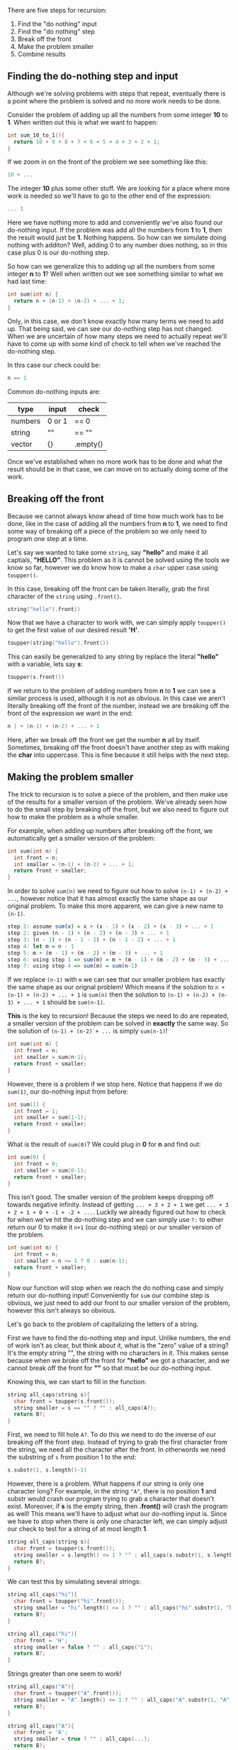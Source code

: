 #+STARTUP: hidestar
#+STARTUP: indent

# latex options
#+OPTIONS: date:nil timestamp:nil num:nil html-postamble:nil
#+LATEX_HEADER: \usepackage[margin=1.5in]{geometry}
#+LATEX_HEADER: \usepackage{apacite}
#+LATEX_HEADER: \usepackage{setspace}


There are five steps for recursion:

1. Find the "do nothing" input 
2. Find the "do nothing" step 
3. Break off the front
4. Make the problem smaller
5. Combine results

** Finding the do-nothing step and input

Although we're solving problems with steps that repeat, eventually there is a point where the problem is solved and no more work needs to be done.

Consider the problem of adding up all the numbers from some integer *10* to *1*. When written out this is what we want to happen:

#+BEGIN_SRC cpp
int sum_10_to_1(){
  return 10 + 9 + 8 + 7 + 6 + 5 + 4 + 3 + 2 + 1;
}
#+END_SRC

If we zoom in on the front of the problem we see something like this:

#+BEGIN_SRC cpp
10 + ...
#+END_SRC

The integer *10* plus some other stuff. We are looking for a place where more work is needed so we'll have to go to the other end of the expression:

#+BEGIN_SRC cpp
... 1
#+END_SRC

Here we have nothing more to add and conveniently we've also found our do-nothing input. If the problem was add all the numbers from *1* to *1*, then the result would just be *1*. Nothing happens. So how can we simulate doing nothing with additon? Well, adding 0 to any number does nothing, so in this case plus 0 is our do-nothing step.

So how can we generalize this to adding up all the numbers from some integer *n* to *1*? Well when written out we see something similar to what we had last time:

#+BEGIN_SRC cpp
int sum(int n) {
  return n + (n-1) + (n-2) + ... + 1;
}
#+END_SRC

Only, in this case, we don't know exactly how many terms we need to add up. That being said, we can see our do-nothing step has not changed. When we are uncertain of how many steps we need to actually repeat we'll have to come up with some kind of check to tell when we've reached the do-nothing step.

In this case our check could be:

#+BEGIN_SRC cpp
n == 1
#+END_SRC

Common do-nothing inputs are:
| type    | input  | check          |
|---------+--------+----------------|
| numbers | 0 or 1 | @@html:==@@ 0  |
| string  | ""     | @@html:==@@ "" |
| vector  | {}     | .empty()       |


Once we've established when no more work has to be done and what the result should be in that case, we can move on to actually doing some of the work.

** Breaking off the front

Because we cannot always know ahead of time how much work has to be done, like in the case of adding all the numbers from *n* to *1*, we need to find some way of breaking off a piece of the problem so we only need to program one step at a time.

Let's say we wanted to take some =string=, say *"hello"* and make it all captials, *"HELLO"*. This problem as it is cannot be solved using the tools we know so far, however we do know how to make a =char= upper case using =toupper()=.

In this case, breaking off the front can be taken literally, grab the first character of the =string= using =.front()=.

#+BEGIN_SRC cpp
string("hello").front()
#+END_SRC

Now that we have a character to work with, we can simply apply =toupper()= to get the first value of our desired result *'H'*.

#+BEGIN_SRC cpp
toupper(string("hello").front())
#+END_SRC

This can easily be generalized to any string by replace the literal *"hello"* with a variable, lets say *s*:

#+BEGIN_SRC cpp
toupper(s.front())
#+END_SRC

If we return to the problem of adding numbers from *n* to *1* we can see a similar process is used, although it is not as obvious. In this case we aren't literally breaking off the front of the number, instead we are breaking off the front of the expression we want in the end:

#+BEGIN_SRC cpp
n | + (n-1) + (n-2) + ... + 1
#+END_SRC

Here, after we break off the front we get the number *n* all by itself. Sometimes, breaking off the front doesn't have another step as with making the *char* into uppercase. This is fine because it still helps with the next step.

** Making the problem smaller

The trick to recursion is to solve a piece of the problem, and then make use of the results for a smaller version of the problem. We've already seen how to do the small step by breaking off the front, but we also need to figure out how to make the problem as a whole smaller.

For example, when adding up numbers after breaking off the front, we automatically get a smaller version of the problem:

#+BEGIN_SRC cpp
int sum(int n) {
  int front = n;
  int smaller = (n-1) + (n-2) + ... + 1;
  return front + smaller;
}
#+END_SRC

In order to solve =sum(n)= we need to figure out how to solve =(n-1) + (n-2) + ...=, however notice that it has almost exactly the same shape as our original problem. To make this more apparent, we can give a new name to =(n-1)=.

#+BEGIN_SRC haskell 
step 1: assume sum(x) = x + (x - 1) + (x - 2) + (x - 3) + ... + 1
step 2: given (n - 1) + (n - 2) + (n - 3) + ... + 1
step 3: (n - 1) + (n - 1 - 1) + (n - 1 - 2) + ... + 1
step 4: let m = n - 1
step 5: m + (m - 1) + (m - 2) + (m - 3) + ... + 1
step 6: using step 1 => sum(m) = m + (m - 1) + (m - 2) + (m - 3) + ... + 1
step 7: using step 4 => sum(m) = sum(n-1)
#+END_SRC

If we replace =(n-1)= with =m= we can see that our smaller problem has exactly the same shape as our orignal problem! Which means if the solution to =n + (n-1) + (n-2) + ... + 1= is =sum(n)= then the solution to =(n-1) + (n-2) + (n-3) + ... + 1= should be =sum(n-1)=.

*This* is the key to recursion! Because the steps we need to do are repeated, a smaller version of the problem can be solved in *exactly* the same way. So the solution of =(n-1) + (n-2) + ...= is simply =sum(n-1)=!

#+BEGIN_SRC cpp
int sum(int n) {
  int front = n;
  int smaller = sum(n-1);
  return front + smaller;
}
#+END_SRC

However, there is a problem if we stop here. Notice that happens if we do =sum(1)=, our do-nothing input from before:

#+BEGIN_SRC cpp
int sum(1) {
  int front = 1;
  int smaller = sum(1-1);
  return front + smaller;
}
#+END_SRC

What is the result of =sum(0)=? We could plug in *0* for *n* and find out:

#+BEGIN_SRC cpp
int sum(0) {
  int front = 0;
  int smaller = sum(0-1);
  return front + smaller;
}
#+END_SRC

This isn't good. The smaller version of the problem keeps dropping off towards negative infinity. Instead of getting =... + 3 + 2 + 1= we get =... + 3 + 2 + 1 + 0 + -1 + -2 + ...=. Luckily we already figured out how to check for when we've hit the do-nothing step and we can simply use =?:= to either return our 0 to make it =n+1= (our do-nothing step) or our smaller version of the problem.

#+BEGIN_SRC cpp
int sum(int n) {
  int front = n;
  int smaller = n <= 1 ? 0 : sum(n-1);
  return front + smaller;
}
#+END_SRC

Now our function will stop when we reach the do nothing case and simply return our do-nothing input! Conveniently for =sum= our combine step is obvious, we just need to add our front to our smaller version of the problem, however this isn't always so obvious.

Let's go back to the problem of capitalizing the letters of a string.

First we have to find the do-nothing step and input. Unlike numbers, the end of work isn't as clear, but think about it, what is the "zero" value of a string? It's the empty string "", the string with no characters in it. This makes sense because when we broke off the front for *"hello"* we got a character, and we cannot break off the front for *""* so that must be our do-nothing input.

Knowing this, we can start to fill in the function:

#+BEGIN_SRC cpp
string all_caps(string s){
  char front = toupper(s.front());
  string smaller = s == "" ? "" : all_caps(A?);
  return B?;
}
#+END_SRC

First, we need to fill hole =A?=. To do this we need to do the inverse of our breaking off the front step. Instead of trying to grab the first character from the string, we need all the character after the front. In otherwords we need the substring of =s= from position 1 to the end:

#+BEGIN_SRC cpp
s.substr(1, s.length()-1)
#+END_SRC 

However, there is a problem. What happens if our string is only one character long? For example, in the string ="A"=, there is no position *1* and substr would crash our program trying to grab a character that doesn't exist. Moreover, if *s* is the empty string, then *.front()* will crash the program as well! This means we'll have to adjust what our do-nothing input is. Since we have to stop when there is only one character left, we can simply adjust our check to test for a string of at most length *1*.

#+BEGIN_SRC cpp
string all_caps(string s){
  char front = toupper(s.front());
  string smaller = s.length() <= 1 ? "" : all_caps(s.substr(1, s.length()-1));
  return B?;
}
#+END_SRC

We can test this by simulating several strings: 

#+BEGIN_SRC cpp
string all_caps("hi"){
  char front = toupper("hi".front());
  string smaller = "hi".length() <= 1 ? "" : all_caps("hi".substr(1, "hi".length()-1));
  return B?;
}

string all_caps("hi"){
  char front = 'H';
  string smaller = false ? "" : all_caps("i");
  return B?;
}
#+END_SRC

Strings greater than one seem to work!

#+BEGIN_SRC cpp
string all_caps("A"){
  char front = toupper("A".front());
  string smaller = "A".length() <= 1 ? "" : all_caps("A".substr(1, "A".length()-1));
  return B?;
}

string all_caps("A"){
  char front = 'A';
  string smaller = true ? "" : all_caps(...);
  return B?;
}
#+END_SRC

Strings of size one work! Now we just have to fill in the hole B?.

** Combining Results

How can we combine a *char* value with a *string*? You can't, but converting a *char* into a *string* is straightforward. Just wrap the character with =string(1, ...)=. This will construct a new string with length *1* using the provided character.

#+BEGIN_SRC cpp
string all_caps(string s){
  string front = string(1, toupper(s.front()));
  string smaller = s.length() <= 1 ? s : all_caps(s.substr(1, s.length()-1));
  return B?;
}
#+END_SRC

Now that we have two strings we can simply add them together!

#+BEGIN_SRC cpp
string all_caps(string s){
  string front = string(1, toupper(s.front()));
  string smaller = s.length() <= 1 ? s : all_caps(s.substr(1, s.length()-1));
  return front + smaller;
}
#+END_SRC

This looks like the correct answer, but just to be safe, lets test it with the empty string =""=.

#+BEGIN_SRC cpp
string all_caps(""){
  string front = string(1, toupper("".front()));
  string smaller = "".length() <= 1 ? "" : all_caps("".substr(1, "".length()-1));
  return front + smaller;
}

string all_caps(""){
  char front = toupper("".front());
  string smaller = "".length() <= 1 ? "" : all_caps("".substr(1, "".length()-1));
  return front + smaller;
}

...
#+END_SRC

Hopefully you've already spotted the problem. ="".front()= will crash the program, even though we have a check for strings of length *1* in the smaller step. This isn't world ending, but it means we can't separate the *front* and *smaller* values into variables for ease of reading and we'll have to change our do-nothing step.

#+BEGIN_SRC cpp
string all_caps(string s){
  return s.length() <= 1 ? "" : 
    (string(1, toupper(s.front())) + all_caps(s.substr(1, s.length()-1)));
}
#+END_SRC

If we simply move the values from variables directly into the =return=, we'll accidentally drop the last character of the string. If the input is a string of length *1* it will return =""= and not the upper case version of it that we want. To solve this, we'll change the *false* path of the choice into a duplicate of the front.

#+BEGIN_SRC cpp
string all_caps(string s){
  return s.length() <= 1 ? string(1, toupper(s.front())) : 
    (string(1, toupper(s.front())) + all_caps(s.substr(1, s.length()-1)));
}
#+END_SRC

But this is ugly, we've duplicated code, *and* we've reintroduced the problem of calling =.front()= on an empty string, so lets pull out the step of converting a character into an uppercase string into an on-the-spot function.

#+BEGIN_SRC cpp
string all_caps(string s){
  auto f = [](string x) { 
    return string(1, toupper(x.front())); 
  };
  return s.length() <= 1 ? f(s) : 
    (f(s) + all_caps(s.substr(1, s.length()-1)));
}
#+END_SRC

Now that we've pulled out that step, we can add a check in *f* to make sure we don't call =.front()= on an empty string.

#+BEGIN_SRC cpp
string all_caps(string s){
  auto f = [](string x) { 
    return x == "" ? "" : string(1, toupper(x.front())); 
  };
  return s.length() <= 1 ? f(s) : 
    (f(s) + all_caps(s.substr(1, s.length()-1)));
}
#+END_SRC

It won't win any beautiful code awards, but it's definitely more robust than before.

** Summary 

As you have seen, while going through the steps for writing a recursive function you might have to alter your function to actually cover all of the cases. It is an iterative process where you discover more about the problem as you go, but in general, all recursive problems can be solved this way.

There is *always* some kind of do-nothing input or inputs for which your function either does no work or a single step of the work. Drill the function for small, easy to work with numbers until you find the do-nothing input. Once that is taken care of, we can write a check the inputs to the function for when we reach that do-nothing step. Then we can break off the front of the problem so we only have to do a single step of the problem and then later combine the front result with the solution to a smaller version of the problem.

